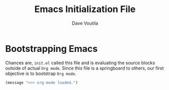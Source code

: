 #+TITLE: Emacs Initialization File
#+AUTHOR: Dave Voutila
#+EMAIL: voutilad@gmail.com

* Bootstrapping Emacs
  Chances are, =init.el= called this file and is evaluating the source blocks
  outside of actual =Org mode=. Since this file is a springboard to others, our
  first objective is to bootstrap =Org mode=.

#+BEGIN_SRC emacs-lisp :tangle yes
  (message ">>> org-mode loaded.")
#+END_SRC


